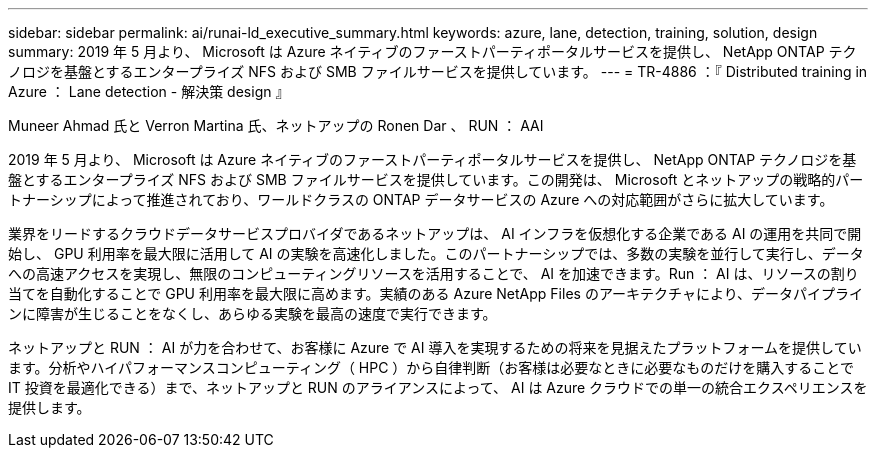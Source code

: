 ---
sidebar: sidebar 
permalink: ai/runai-ld_executive_summary.html 
keywords: azure, lane, detection, training, solution, design 
summary: 2019 年 5 月より、 Microsoft は Azure ネイティブのファーストパーティポータルサービスを提供し、 NetApp ONTAP テクノロジを基盤とするエンタープライズ NFS および SMB ファイルサービスを提供しています。 
---
= TR-4886 ：『 Distributed training in Azure ： Lane detection - 解決策 design 』


Muneer Ahmad 氏と Verron Martina 氏、ネットアップの Ronen Dar 、 RUN ： AAI

2019 年 5 月より、 Microsoft は Azure ネイティブのファーストパーティポータルサービスを提供し、 NetApp ONTAP テクノロジを基盤とするエンタープライズ NFS および SMB ファイルサービスを提供しています。この開発は、 Microsoft とネットアップの戦略的パートナーシップによって推進されており、ワールドクラスの ONTAP データサービスの Azure への対応範囲がさらに拡大しています。

業界をリードするクラウドデータサービスプロバイダであるネットアップは、 AI インフラを仮想化する企業である AI の運用を共同で開始し、 GPU 利用率を最大限に活用して AI の実験を高速化しました。このパートナーシップでは、多数の実験を並行して実行し、データへの高速アクセスを実現し、無限のコンピューティングリソースを活用することで、 AI を加速できます。Run ： AI は、リソースの割り当てを自動化することで GPU 利用率を最大限に高めます。実績のある Azure NetApp Files のアーキテクチャにより、データパイプラインに障害が生じることをなくし、あらゆる実験を最高の速度で実行できます。

ネットアップと RUN ： AI が力を合わせて、お客様に Azure で AI 導入を実現するための将来を見据えたプラットフォームを提供しています。分析やハイパフォーマンスコンピューティング（ HPC ）から自律判断（お客様は必要なときに必要なものだけを購入することで IT 投資を最適化できる）まで、ネットアップと RUN のアライアンスによって、 AI は Azure クラウドでの単一の統合エクスペリエンスを提供します。
